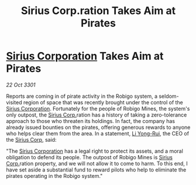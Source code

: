 :PROPERTIES:
:ID:       91b601ba-818c-443f-9171-f5d78f510350
:END:
#+title: Sirius Corp.ration Takes Aim at Pirates
#+filetags: :3301:galnet:

* [[id:aae70cda-c437-4ffa-ac0a-39703b6aa15a][Sirius Corporation]] Takes Aim at Pirates

/22 Oct 3301/

Reports are coming in of pirate activity in the Robigo system, a seldom-visited region of space that was recently brought under the control of the [[id:aae70cda-c437-4ffa-ac0a-39703b6aa15a][Sirius Corporation]]. Fortunately for the people of Robigo Mines, the system's only outpost, the [[id:aae70cda-c437-4ffa-ac0a-39703b6aa15a][Sirius Corp.]]ration has a history of taking a zero-tolerance approach to those who threaten its holdings. In fact, the company has already issued bounties on the pirates, offering generous rewards to anyone who helps clear them from the area. In a statement, [[id:f0655b3a-aca9-488f-bdb3-c481a42db384][Li Yong-Rui]], the CEO of the [[id:aae70cda-c437-4ffa-ac0a-39703b6aa15a][Sirius Corp]], said: 

"The [[id:aae70cda-c437-4ffa-ac0a-39703b6aa15a][Sirius Corporation]] has a legal right to protect its assets, and a moral obligation to defend its people. The outpost of Robigo Mines is [[id:aae70cda-c437-4ffa-ac0a-39703b6aa15a][Sirius Corp.]]ration property, and we will not allow it to come to harm. To this end, I have set aside a substantial fund to reward pilots who help to eliminate the pirates operating in the Robigo system."
